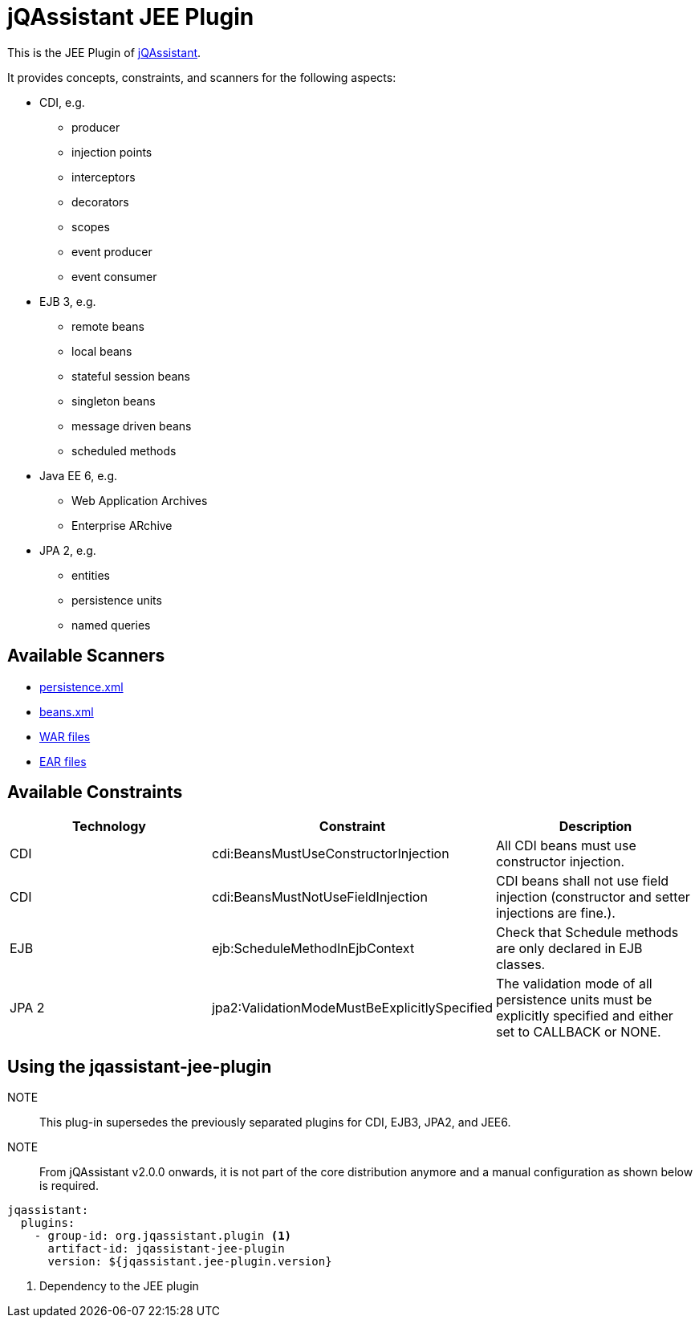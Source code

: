 = jQAssistant JEE Plugin

This is the JEE Plugin of https://jqassistant.org[jQAssistant^].

It provides concepts, constraints, and scanners for the following aspects:

* CDI, e.g.
** producer
** injection points
** interceptors
** decorators
** scopes
** event producer
** event consumer
* EJB 3, e.g.
** remote beans
** local beans
** stateful session beans
** singleton beans
** message driven beans
** scheduled methods
* Java EE 6, e.g.
** Web Application Archives
** Enterprise ARchive
* JPA 2, e.g.
** entities
** persistence units
** named queries


== Available Scanners

- link:src/main/asciidoc/scanner.adoc#persistencexml-files[persistence.xml]
- link:src/main/asciidoc/scanner.adoc#beansxml-files[beans.xml]
- link:src/main/asciidoc/scanner.adoc#war-files[WAR files]
- link:src/main/asciidoc/scanner.adoc#ear-files[EAR files]

== Available Constraints

|===
|Technology |Constraint |Description

|CDI
|cdi:BeansMustUseConstructorInjection
|All CDI beans must use constructor injection.

|CDI
|cdi:BeansMustNotUseFieldInjection
|CDI beans shall not use field injection (constructor and setter injections are fine.).

|EJB
|ejb:ScheduleMethodInEjbContext
|Check that Schedule methods are only declared in EJB classes.

|JPA 2
|jpa2:ValidationModeMustBeExplicitlySpecified
|The validation mode of all persistence units must be explicitly specified and either set to CALLBACK or NONE.
|===

== Using the jqassistant-jee-plugin

NOTE:: This plug-in supersedes the previously separated plugins for CDI, EJB3, JPA2, and JEE6.

NOTE:: From jQAssistant v2.0.0 onwards, it is not part of the core distribution anymore and a manual configuration as shown below is required.

[source, yaml]
----
jqassistant:
  plugins:
    - group-id: org.jqassistant.plugin <1>
      artifact-id: jqassistant-jee-plugin
      version: ${jqassistant.jee-plugin.version}
----
<1> Dependency to the JEE plugin

